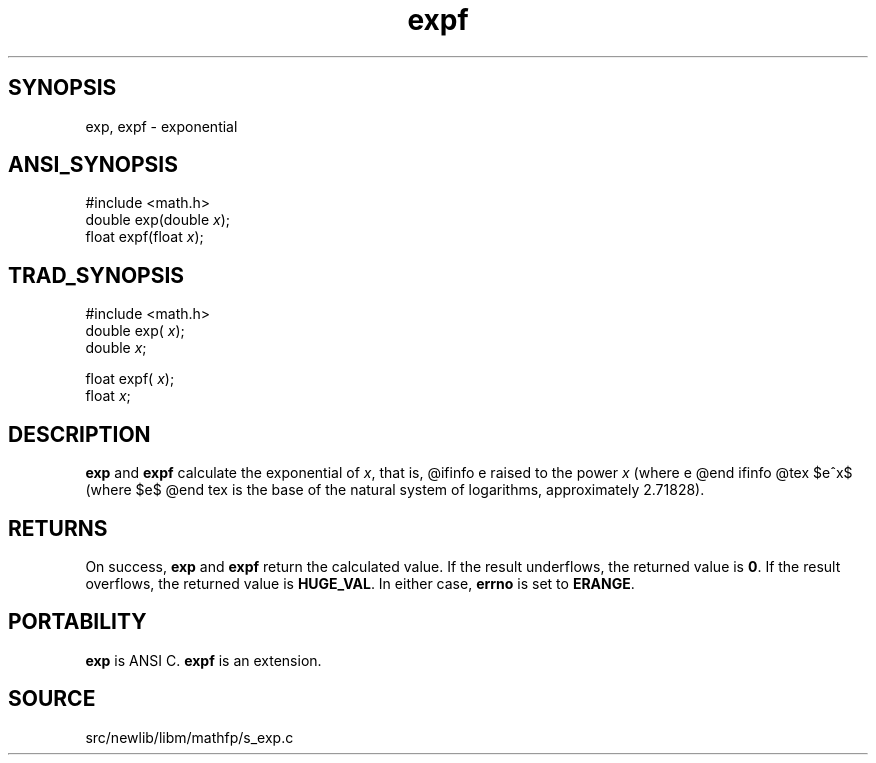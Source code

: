 .TH expf 3 "" "" ""
.SH SYNOPSIS
exp, expf \- exponential
.SH ANSI_SYNOPSIS
#include <math.h>
.br
double exp(double 
.IR x );
.br
float expf(float 
.IR x );
.br
.SH TRAD_SYNOPSIS
#include <math.h>
.br
double exp(
.IR x );
.br
double 
.IR x ;
.br

float expf(
.IR x );
.br
float 
.IR x ;
.br
.SH DESCRIPTION
.BR exp 
and 
.BR expf 
calculate the exponential of 
.IR x ,
that is,
@ifinfo
e raised to the power 
.IR x 
(where e
@end ifinfo
@tex
$e^x$ (where $e$
@end tex
is the base of the natural system of logarithms, approximately 2.71828).
.SH RETURNS
On success, 
.BR exp 
and 
.BR expf 
return the calculated value.
If the result underflows, the returned value is 
.BR 0 .
If the
result overflows, the returned value is 
.BR HUGE_VAL .
In
either case, 
.BR errno 
is set to 
.BR ERANGE .
.SH PORTABILITY
.BR exp 
is ANSI C. 
.BR expf 
is an extension.
.SH SOURCE
src/newlib/libm/mathfp/s_exp.c
